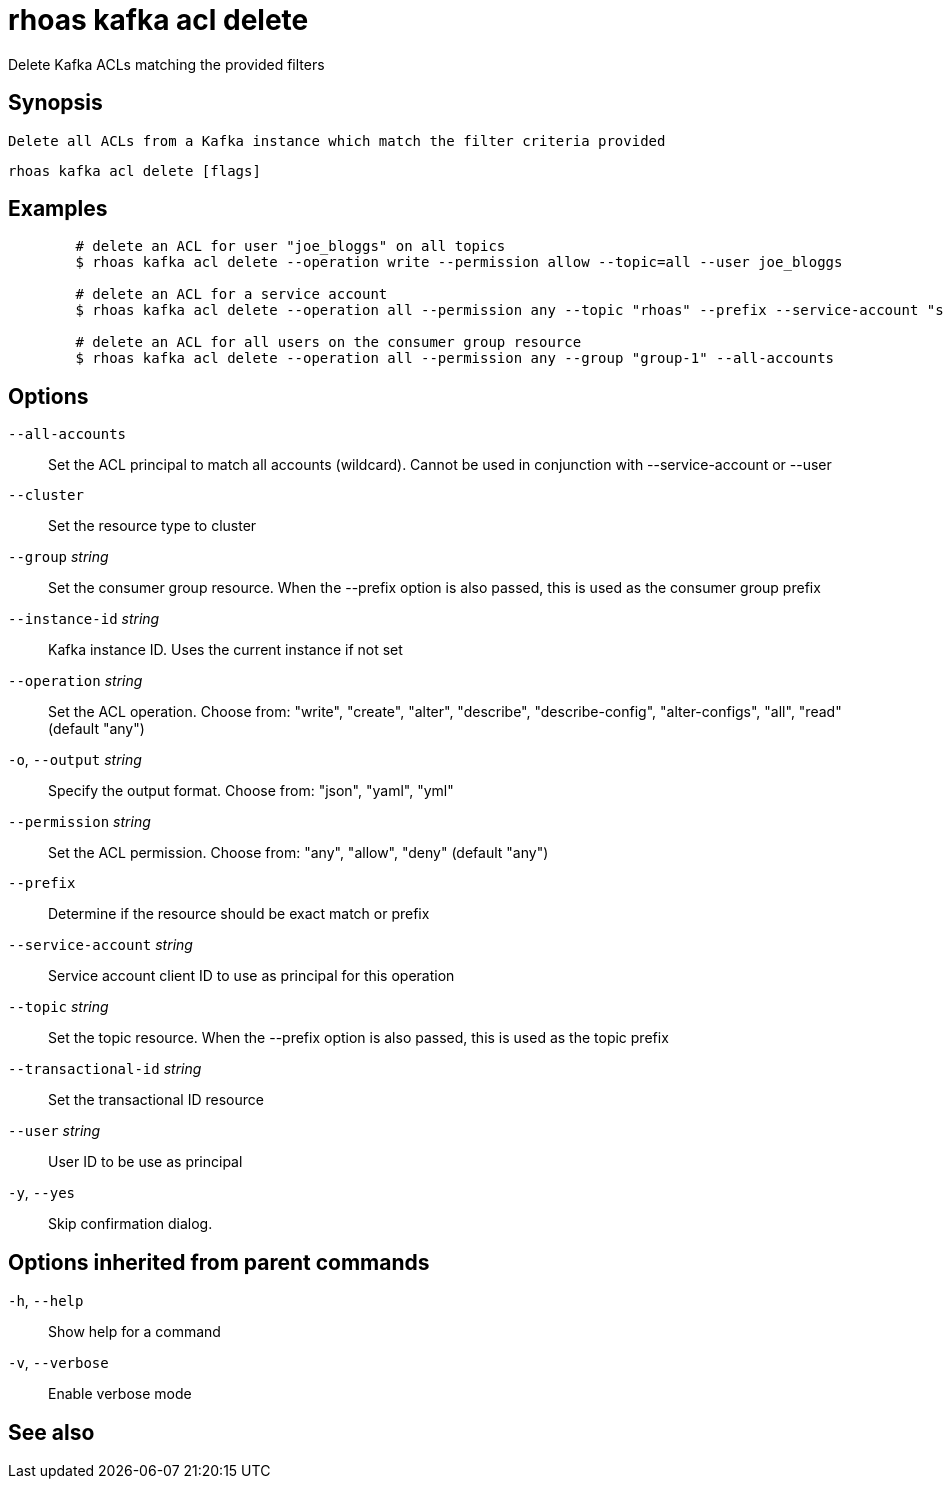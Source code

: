 ifdef::env-github,env-browser[:context: cmd]
[id='ref-rhoas-kafka-acl-delete_{context}']
= rhoas kafka acl delete

[role="_abstract"]
Delete Kafka ACLs matching the provided filters

[discrete]
== Synopsis

	Delete all ACLs from a Kafka instance which match the filter criteria provided
	

....
rhoas kafka acl delete [flags]
....

[discrete]
== Examples

....
	# delete an ACL for user "joe_bloggs" on all topics
	$ rhoas kafka acl delete --operation write --permission allow --topic=all --user joe_bloggs

	# delete an ACL for a service account
	$ rhoas kafka acl delete --operation all --permission any --topic "rhoas" --prefix --service-account "srvc-acct-11924479-43fe-42b4-9676-cf0c9aca81"

	# delete an ACL for all users on the consumer group resource
	$ rhoas kafka acl delete --operation all --permission any --group "group-1" --all-accounts
	
....

[discrete]
== Options

      `--all-accounts`::                Set the ACL principal to match all accounts (wildcard). Cannot be used in conjunction with --service-account or --user
      `--cluster`::                     Set the resource type to cluster
      `--group` _string_::              Set the consumer group resource. When the --prefix option is also passed, this is used as the consumer group prefix
      `--instance-id` _string_::        Kafka instance ID. Uses the current instance if not set
      `--operation` _string_::          Set the ACL operation. Choose from: "write", "create", "alter", "describe", "describe-config", "alter-configs", "all", "read" (default "any")
  `-o`, `--output` _string_::           Specify the output format. Choose from: "json", "yaml", "yml"
      `--permission` _string_::         Set the ACL permission. Choose from: "any", "allow", "deny" (default "any")
      `--prefix`::                      Determine if the resource should be exact match or prefix
      `--service-account` _string_::    Service account client ID to use as principal for this operation
      `--topic` _string_::              Set the topic resource. When the --prefix option is also passed, this is used as the topic prefix
      `--transactional-id` _string_::   Set the transactional ID resource
      `--user` _string_::               User ID to be use as principal
  `-y`, `--yes`::                       Skip confirmation dialog. 

[discrete]
== Options inherited from parent commands

  `-h`, `--help`::      Show help for a command
  `-v`, `--verbose`::   Enable verbose mode

[discrete]
== See also


ifdef::env-github,env-browser[]
* link:rhoas_kafka_acl.adoc#rhoas-kafka-acl[rhoas kafka acl]	 - Kafka ACL management for users and service accounts
endif::[]
ifdef::pantheonenv[]
* link:{path}#ref-rhoas-kafka-acl_{context}[rhoas kafka acl]	 - Kafka ACL management for users and service accounts
endif::[]


